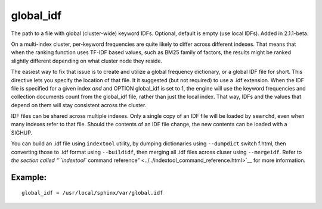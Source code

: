global\_idf
~~~~~~~~~~~

The path to a file with global (cluster-wide) keyword IDFs. Optional,
default is empty (use local IDFs). Added in 2.1.1-beta.

On a multi-index cluster, per-keyword frequencies are quite likely to
differ across different indexes. That means that when the ranking
function uses TF-IDF based values, such as BM25 family of factors, the
results might be ranked slightly different depending on what cluster
node they reside.

The easiest way to fix that issue is to create and utilize a global
frequency dictionary, or a global IDF file for short. This directive
lets you specify the location of that file. It it suggested (but not
required) to use a .idf extension. When the IDF file is specified for a
given index *and* and OPTION global\_idf is set to 1, the engine will
use the keyword frequencies and collection documents count from the
global\_idf file, rather than just the local index. That way, IDFs and
the values that depend on them will stay consistent across the cluster.

IDF files can be shared across multiple indexes. Only a single copy of
an IDF file will be loaded by ``searchd``, even when many indexes refer
to that file. Should the contents of an IDF file change, the new
contents can be loaded with a SIGHUP.

You can build an .idf file using ``indextool`` utility, by dumping
dictionaries using ``--dumpdict`` switch f.html, then converting those to
.idf format using ``--buildidf``, then merging all .idf files across
cluser using ``--mergeidf``. Refer to `the section called “``indextool``
command reference” <../../indextool_command_reference.html>`__ for more
information.

Example:
^^^^^^^^

::


    global_idf = /usr/local/sphinx/var/global.idf

